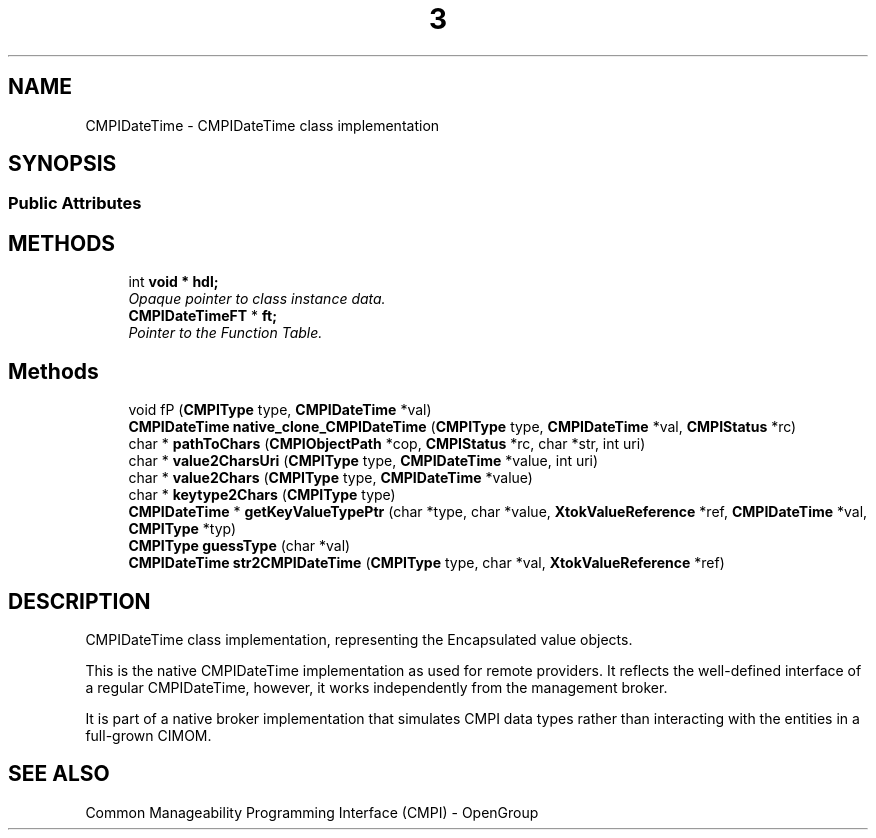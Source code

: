 .TH  3  2005-06-09 "sfcc" "SFCBroker Client Library"
.SH NAME
CMPIDateTime \- CMPIDateTime class implementation
.SH SYNOPSIS
.br
.SS "Public Attributes"

.in +1c
.in -1c
.SH METHODS

.in +1c
.ti -1c
.RI "int \fBvoid * hdl;\fP
.br
.RI "\fIOpaque pointer to class instance data. \fP"
.ti -1c
.RI "\fBCMPIDateTimeFT\fP * \fBft;\fP"
.br
.RI "\fIPointer to the Function Table. \fP"
.in -1c
.SH Methods
.in +1c
.ti -1c
.RI "void \f\fP (\fBCMPIType\fP type, \fBCMPIDateTime\fP *val)"
.br
.ti -1c
.RI "\fBCMPIDateTime\fP \fBnative_clone_CMPIDateTime\fP (\fBCMPIType\fP type, \fBCMPIDateTime\fP *val, \fBCMPIStatus\fP *rc)"
.br
.ti -1c
.RI "char * \fBpathToChars\fP (\fBCMPIObjectPath\fP *cop, \fBCMPIStatus\fP *rc, char *str, int uri)"
.br
.ti -1c
.RI "char * \fBvalue2CharsUri\fP (\fBCMPIType\fP type, \fBCMPIDateTime\fP *value, int uri)"
.br
.ti -1c
.RI "char * \fBvalue2Chars\fP (\fBCMPIType\fP type, \fBCMPIDateTime\fP *value)"
.br
.ti -1c
.RI "char * \fBkeytype2Chars\fP (\fBCMPIType\fP type)"
.br
.ti -1c
.RI "\fBCMPIDateTime\fP * \fBgetKeyValueTypePtr\fP (char *type, char *value, \fBXtokValueReference\fP *ref, \fBCMPIDateTime\fP *val, \fBCMPIType\fP *typ)"
.br
.ti -1c
.RI "\fBCMPIType\fP \fBguessType\fP (char *val)"
.br
.ti -1c
.RI "\fBCMPIDateTime\fP \fBstr2CMPIDateTime\fP (\fBCMPIType\fP type, char *val, \fBXtokValueReference\fP *ref)"
.br
.in -1c
.SH DESCRIPTION
.PP 
CMPIDateTime class implementation, representing the Encapsulated value objects. 

This is the native CMPIDateTime implementation as used for remote providers. It reflects the well-defined interface of a regular CMPIDateTime, however, it works independently from the management broker.
.PP
It is part of a native broker implementation that simulates CMPI data types rather than interacting with the entities in a full-grown CIMOM.
.SH "SEE ALSO"
Common Manageability Programming Interface (CMPI) - OpenGroup
